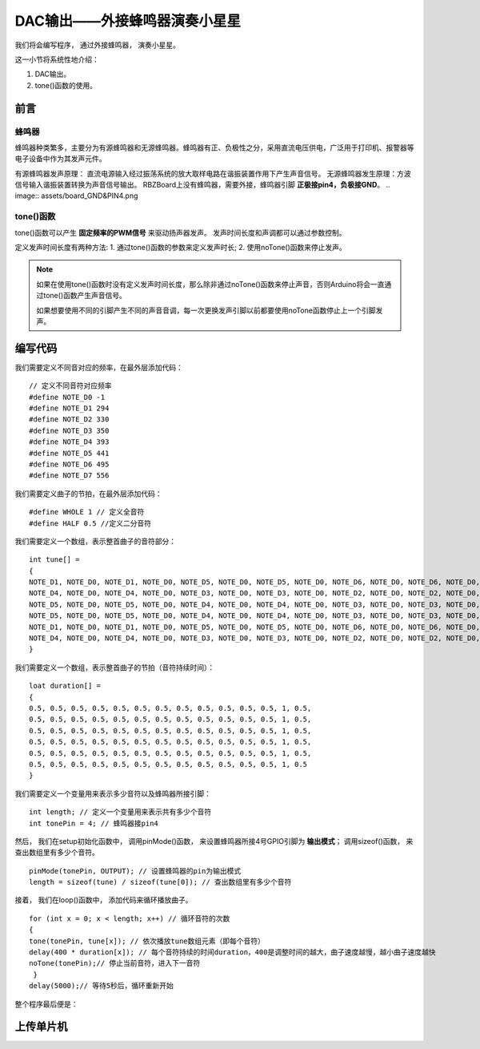 .. _doc_tutorial_basic_04_buzzer:

DAC输出——外接蜂鸣器演奏小星星
============================

我们将会编写程序，
通过外接蜂鸣器，
演奏小星星。

这一小节将系统性地介绍：

1. DAC输出。
2. tone()函数的使用。

前言
~~~~~~~~~~~~~~~~~~~

蜂鸣器
------------------

蜂鸣器种类繁多，主要分为有源蜂鸣器和无源蜂鸣器。蜂鸣器有正、负极性之分，采用直流电压供电，广泛用于打印机、报警器等电子设备中作为其发声元件。

有源蜂鸣器发声原理：
直流电源输入经过振荡系统的放大取样电路在谐振装置作用下产生声音信号。
无源蜂鸣器发生原理：方波信号输入谐振装置转换为声音信号输出。
RBZBoard上没有蜂鸣器，需要外接，蜂鸣器引脚 **正极接pin4，负极接GND**。
.. image:: assets/board_GND&PIN4.png


tone()函数
---------------------

tone()函数可以产生 **固定频率的PWM信号** 来驱动扬声器发声。 发声时间长度和声调都可以通过参数控制。

定义发声时间长度有两种方法:
1. 通过tone()函数的参数来定义发声时长;
2. 使用noTone()函数来停止发声。

.. note::
    如果在使用tone()函数时没有定义发声时间长度，那么除非通过noTone()函数来停止声音，否则Arduino将会一直通过tone()函数产生声音信号。

    如果想要使用不同的引脚产生不同的声音音调，每一次更换发声引脚以前都要使用noTone函数停止上一个引脚发声。


编写代码
~~~~~~~~~~~~~~~~~~~~~

我们需要定义不同音对应的频率，在最外层添加代码：

::

    // 定义不同音符对应频率
    #define NOTE_D0 -1
    #define NOTE_D1 294
    #define NOTE_D2 330
    #define NOTE_D3 350
    #define NOTE_D4 393
    #define NOTE_D5 441
    #define NOTE_D6 495
    #define NOTE_D7 556 
    
我们需要定义曲子的节拍，在最外层添加代码：

::

    #define WHOLE 1 // 定义全音符
    #define HALF 0.5 //定义二分音符
    

我们需要定义一个数组，表示整首曲子的音符部分：

::

    int tune[] =
    {
    NOTE_D1, NOTE_D0, NOTE_D1, NOTE_D0, NOTE_D5, NOTE_D0, NOTE_D5, NOTE_D0, NOTE_D6, NOTE_D0, NOTE_D6, NOTE_D0, NOTE_D5, NOTE_D0, // Twinkle, twinkle, little star
    NOTE_D4, NOTE_D0, NOTE_D4, NOTE_D0, NOTE_D3, NOTE_D0, NOTE_D3, NOTE_D0, NOTE_D2, NOTE_D0, NOTE_D2, NOTE_D0, NOTE_D1, NOTE_D0, // How I wonder what you are!
    NOTE_D5, NOTE_D0, NOTE_D5, NOTE_D0, NOTE_D4, NOTE_D0, NOTE_D4, NOTE_D0, NOTE_D3, NOTE_D0, NOTE_D3, NOTE_D0, NOTE_D2, NOTE_D0, // Up above the world so high,
    NOTE_D5, NOTE_D0, NOTE_D5, NOTE_D0, NOTE_D4, NOTE_D0, NOTE_D4, NOTE_D0, NOTE_D3, NOTE_D0, NOTE_D3, NOTE_D0, NOTE_D2, NOTE_D0, // Like a diamond in the sky.
    NOTE_D1, NOTE_D0, NOTE_D1, NOTE_D0, NOTE_D5, NOTE_D0, NOTE_D5, NOTE_D0, NOTE_D6, NOTE_D0, NOTE_D6, NOTE_D0, NOTE_D5, NOTE_D0, //Twinkle, twinkle, little star
    NOTE_D4, NOTE_D0, NOTE_D4, NOTE_D0, NOTE_D3, NOTE_D0, NOTE_D3, NOTE_D0, NOTE_D2, NOTE_D0, NOTE_D2, NOTE_D0, NOTE_D1, NOTE_D0  //How I wonder what you are!
    }

我们需要定义一个数组，表示整首曲子的节拍（音符持续时间）：

::

    loat duration[] =
    {
    0.5, 0.5, 0.5, 0.5, 0.5, 0.5, 0.5, 0.5, 0.5, 0.5, 0.5, 0.5, 1, 0.5,
    0.5, 0.5, 0.5, 0.5, 0.5, 0.5, 0.5, 0.5, 0.5, 0.5, 0.5, 0.5, 1, 0.5,
    0.5, 0.5, 0.5, 0.5, 0.5, 0.5, 0.5, 0.5, 0.5, 0.5, 0.5, 0.5, 1, 0.5, 
    0.5, 0.5, 0.5, 0.5, 0.5, 0.5, 0.5, 0.5, 0.5, 0.5, 0.5, 0.5, 1, 0.5, 
    0.5, 0.5, 0.5, 0.5, 0.5, 0.5, 0.5, 0.5, 0.5, 0.5, 0.5, 0.5, 1, 0.5,
    0.5, 0.5, 0.5, 0.5, 0.5, 0.5, 0.5, 0.5, 0.5, 0.5, 0.5, 0.5, 1, 0.5
    }


我们需要定义一个变量用来表示多少音符以及蜂鸣器所接引脚：

::

    int length; // 定义一个变量用来表示共有多少个音符
    int tonePin = 4; // 蜂鸣器接pin4

然后，
我们在setup初始化函数中，
调用pinMode()函数，
来设置蜂鸣器所接4号GPIO引脚为 **输出模式**；
调用sizeof()函数，
来查出数组里有多少个音符。

::

    pinMode(tonePin, OUTPUT); // 设置蜂鸣器的pin为输出模式
    length = sizeof(tune) / sizeof(tune[0]); // 查出数组里有多少个音符

接着，
我们在loop()函数中，
添加代码来循环播放曲子。

::

    for (int x = 0; x < length; x++) // 循环音符的次数
    {
    tone(tonePin, tune[x]); // 依次播放tune数组元素（即每个音符）
    delay(400 * duration[x]); // 每个音符持续的时间duration，400是调整时间的越大，曲子速度越慢，越小曲子速度越快
    noTone(tonePin);// 停止当前音符，进入下一音符
     }
    delay(5000);// 等待5秒后，循环重新开始


整个程序最后便是：

.. code-block:: arduino
    :linenos:

    // 定义不同音符对应频率
    #define NOTE_D0 -1
    #define NOTE_D1 294
    #define NOTE_D2 330
    #define NOTE_D3 350
    #define NOTE_D4 393
    #define NOTE_D5 441
    #define NOTE_D6 495
    #define NOTE_D7 556
 
    #define WHOLE 1 // 定义全音符
    #define HALF 0.5 // 定义二分音符

    // 整首曲子的音符部分
    int tune[] =
    {
    NOTE_D1, NOTE_D0, NOTE_D1, NOTE_D0, NOTE_D5, NOTE_D0, NOTE_D5, NOTE_D0, NOTE_D6, NOTE_D0, NOTE_D6, NOTE_D0, NOTE_D5, NOTE_D0, // Twinkle, twinkle, little star
    NOTE_D4, NOTE_D0, NOTE_D4, NOTE_D0, NOTE_D3, NOTE_D0, NOTE_D3, NOTE_D0, NOTE_D2, NOTE_D0, NOTE_D2, NOTE_D0, NOTE_D1, NOTE_D0, // How I wonder what you are!
    NOTE_D5, NOTE_D0, NOTE_D5, NOTE_D0, NOTE_D4, NOTE_D0, NOTE_D4, NOTE_D0, NOTE_D3, NOTE_D0, NOTE_D3, NOTE_D0, NOTE_D2, NOTE_D0, // Up above the world so high,
    NOTE_D5, NOTE_D0, NOTE_D5, NOTE_D0, NOTE_D4, NOTE_D0, NOTE_D4, NOTE_D0, NOTE_D3, NOTE_D0, NOTE_D3, NOTE_D0, NOTE_D2, NOTE_D0, // Like a diamond in the sky.
    NOTE_D1, NOTE_D0, NOTE_D1, NOTE_D0, NOTE_D5, NOTE_D0, NOTE_D5, NOTE_D0, NOTE_D6, NOTE_D0, NOTE_D6, NOTE_D0, NOTE_D5, NOTE_D0, //Twinkle, twinkle, little star
    NOTE_D4, NOTE_D0, NOTE_D4, NOTE_D0, NOTE_D3, NOTE_D0, NOTE_D3, NOTE_D0, NOTE_D2, NOTE_D0, NOTE_D2, NOTE_D0, NOTE_D1, NOTE_D0  //How I wonder what you are!
    }

    // 整首曲子的节拍
    loat duration[] =
    {
    0.5, 0.5, 0.5, 0.5, 0.5, 0.5, 0.5, 0.5, 0.5, 0.5, 0.5, 0.5, 1, 0.5,
    0.5, 0.5, 0.5, 0.5, 0.5, 0.5, 0.5, 0.5, 0.5, 0.5, 0.5, 0.5, 1, 0.5,
    0.5, 0.5, 0.5, 0.5, 0.5, 0.5, 0.5, 0.5, 0.5, 0.5, 0.5, 0.5, 1, 0.5, 
    0.5, 0.5, 0.5, 0.5, 0.5, 0.5, 0.5, 0.5, 0.5, 0.5, 0.5, 0.5, 1, 0.5, 
    0.5, 0.5, 0.5, 0.5, 0.5, 0.5, 0.5, 0.5, 0.5, 0.5, 0.5, 0.5, 1, 0.5,
    0.5, 0.5, 0.5, 0.5, 0.5, 0.5, 0.5, 0.5, 0.5, 0.5, 0.5, 0.5, 1, 0.5
    }

    int length; // 定义一个变量用来表示共有多少个音符
    int tonePin = 4; // 蜂鸣器接pin4

    void setup()
    {
    pinMode(tonePin, OUTPUT); // 设置蜂鸣器的pin为输出模式
    length = sizeof(tune) / sizeof(tune[0]); // 查出数组里有多少个音符
    }

    void loop()
    {
        for (int x = 0; x < length; x++) // 循环音符的次数
        {
        tone(tonePin, tune[x]); // 依次播放tune数组元素（即每个音符）
        delay(400 * duration[x]); // 每个音符持续的时间duration，400是调整时间的越大，曲子速度越慢，越小曲子速度越快
        noTone(tonePin);// 停止当前音符，进入下一音符
        }
    delay(5000);// 等待5秒后，循环重新开始
    }



上传单片机
~~~~~~~~~~~~~~~~~~~~~

 